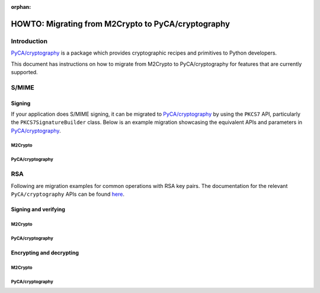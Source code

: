 :orphan:

.. _howto-migration:

HOWTO: Migrating from M2Crypto to PyCA/cryptography
###################################################

Introduction
************

`PyCA/cryptography <https://github.com/pyca/cryptography>`__ is a
package which provides cryptographic recipes and primitives to Python
developers.

This document has instructions on how to migrate from M2Crypto to
PyCA/cryptography for features that are currently supported.

S/MIME
******

Signing
=======

If your application does S/MIME signing, it can be migrated to
`PyCA/cryptography <https://github.com/pyca/cryptography>`__ by using
the ``PKCS7`` API, particularly the ``PKCS7SignatureBuilder`` class. Below
is an example migration showcasing the equivalent APIs and parameters in
`PyCA/cryptography <https://github.com/pyca/cryptography>`__.

M2Crypto
--------

.. testcode::

    from M2Crypto import BIO, SMIME
    s = SMIME.SMIME()
    s.load_key('../tests/signer_key.pem', '../tests/signer.pem')
    data = b'data'
    buf = BIO.MemoryBuffer(data)
    p7 = s.sign(buf, SMIME.PKCS7_DETACHED)

    out = BIO.MemoryBuffer()
    buf = BIO.MemoryBuffer(data)
    s.write(out, p7, buf)
    print(out.read())

.. testoutput::
   :hide:

   b'MIME-Version: 1.0\nContent-Type: multipart/signed;...


PyCA/cryptography
-----------------

.. testcode::

    from cryptography.hazmat.primitives.serialization import load_pem_private_key, pkcs7, Encoding
    from cryptography.hazmat.primitives.asymmetric import padding
    from cryptography.hazmat.primitives import hashes
    from cryptography.x509 import load_pem_x509_certificate

    with open('../tests/signer_key.pem', 'rb') as key_data:
        key = load_pem_private_key(key_data.read(), password=None)
    with open('../tests/signer.pem', 'rb') as cert_data:
        cert = load_pem_x509_certificate(cert_data.read())

    output = pkcs7.PKCS7SignatureBuilder().set_data(
        b"data"
    ).add_signer(
        cert, key, hashes.SHA512(), rsa_padding=padding.PKCS1v15()
    ).sign(
        Encoding.SMIME, [pkcs7.PKCS7Options.DetachedSignature]
    )
    print(output)

.. testoutput::
   :hide:

   b'MIME-Version: 1.0\r\nContent-Type: multipart/signed;...


RSA
***

Following are migration examples for common operations with RSA key pairs.
The documentation for the relevant ``PyCA/cryptography`` APIs can be found
`here <https://cryptography.io/en/latest/hazmat/primitives/asymmetric/rsa/>`__.

Signing and verifying
=====================

M2Crypto
--------

.. testcode::

    from M2Crypto import RSA
    import hashlib
    message = b"This is the message string"
    digest = hashlib.sha1(message).digest()
    key = RSA.load_key('../tests/rsa.priv.pem')
    signature = key.sign(digest, algo='sha1')

    assert key.verify(digest, signature, algo='sha1') == 1

    print(signature.hex())

.. testoutput::
   :hide:

   79aba937863cd5bfef254...

PyCA/cryptography
-----------------

.. testcode::

    from cryptography.hazmat.primitives.asymmetric import padding
    from cryptography.hazmat.primitives import hashes
    from cryptography.hazmat.primitives import serialization
    with open('../tests/rsa.priv.pem', 'rb') as key_data:
        key = load_pem_private_key(key_data.read(), password=None)
    message = b"This is the message string"
    signature = key.sign(message, padding.PKCS1v15(), hashes.SHA1())

    public_key = key.public_key()
    public_key.verify(signature, message, padding.PKCS1v15(), hashes.SHA1())

    print(signature.hex())

.. testoutput::
   :hide:

   79aba937863cd5bfef254...


Encrypting and decrypting
=========================

M2Crypto
--------

.. testcode::

    from M2Crypto import RSA
    message = b"This is the message string"
    key = RSA.load_key('../tests/rsa.priv.pem')

    cipher_text = key.public_encrypt(message, RSA.pkcs1_padding)
    plain_text = key.private_decrypt(cipher_text, RSA.pkcs1_padding)

    assert plain_text == message


PyCA/cryptography
-----------------

.. testcode::

    from cryptography.hazmat.primitives.asymmetric import padding
    from cryptography.hazmat.primitives import serialization
    with open('../tests/rsa.priv.pem', 'rb') as key_data:
        key = load_pem_private_key(key_data.read(), password=None)
    message = b"This is the message string"
    public_key = key.public_key()

    cipher_text = public_key.encrypt(message, padding.PKCS1v15())
    plain_text = key.decrypt(cipher_text, padding.PKCS1v15())

    assert plain_text == message
